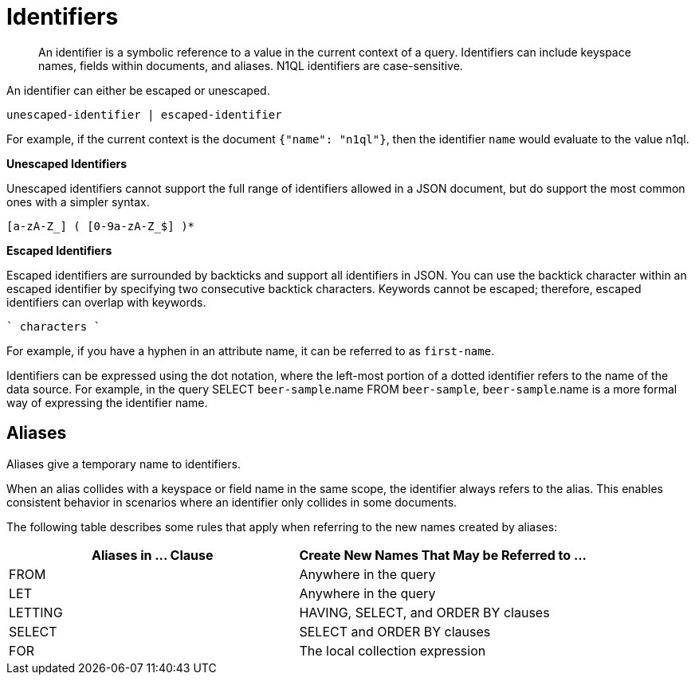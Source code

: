 [#topic_6]
= Identifiers
:page-type: concept

[abstract]
An identifier is a symbolic reference to a value in the current context of a query.
Identifiers can include keyspace names, fields within documents, and aliases.
N1QL identifiers are case-sensitive.

An identifier can either be escaped or unescaped.

----
unescaped-identifier | escaped-identifier
----

For example, if the current context is the document `{"name": "n1ql"}`, then the identifier `name` would evaluate to the value n1ql.

*Unescaped Identifiers*

Unescaped identifiers cannot support the full range of identifiers allowed in a JSON document, but do support the most common ones with a simpler syntax.

----
[a-zA-Z_] ( [0-9a-zA-Z_$] )*
----

*Escaped Identifiers*

Escaped identifiers are surrounded by backticks and support all identifiers in JSON.
You can use the backtick character within an escaped identifier by specifying two consecutive backtick characters.
Keywords cannot be escaped; therefore, escaped identifiers can overlap with keywords.

----
` characters `
----

For example, if you have a hyphen in an attribute name, it can be referred to as `first-name`.

Identifiers can be expressed using the dot notation, where the left-most portion of a dotted identifier refers to the name of the data source.
For example, in the query SELECT `beer-sample`.name FROM `beer-sample`, `beer-sample`.name is a more formal way of expressing the identifier name.

[#identifier-alias]
== Aliases

Aliases give a temporary name to identifiers.

When an alias collides with a keyspace or field name in the same scope, the identifier always refers to the alias.
This enables consistent behavior in scenarios where an identifier only collides in some documents.

The following table describes some rules that apply when referring to the new names created by aliases:

[#table_ncb_hft_lv]
|===
| Aliases in \... Clause | Create New Names That May be Referred to \...

| FROM
| Anywhere in the query

| LET
| Anywhere in the query

| LETTING
| HAVING, SELECT, and ORDER BY clauses

| SELECT
| SELECT and ORDER BY clauses

| FOR
| The local collection expression
|===
